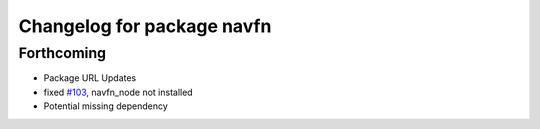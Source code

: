 ^^^^^^^^^^^^^^^^^^^^^^^^^^^
Changelog for package navfn
^^^^^^^^^^^^^^^^^^^^^^^^^^^

Forthcoming
-----------
* Package URL Updates
* fixed `#103 <https://github.com/ros-planning/navigation/issues/103>`_, navfn_node not installed
* Potential missing dependency
